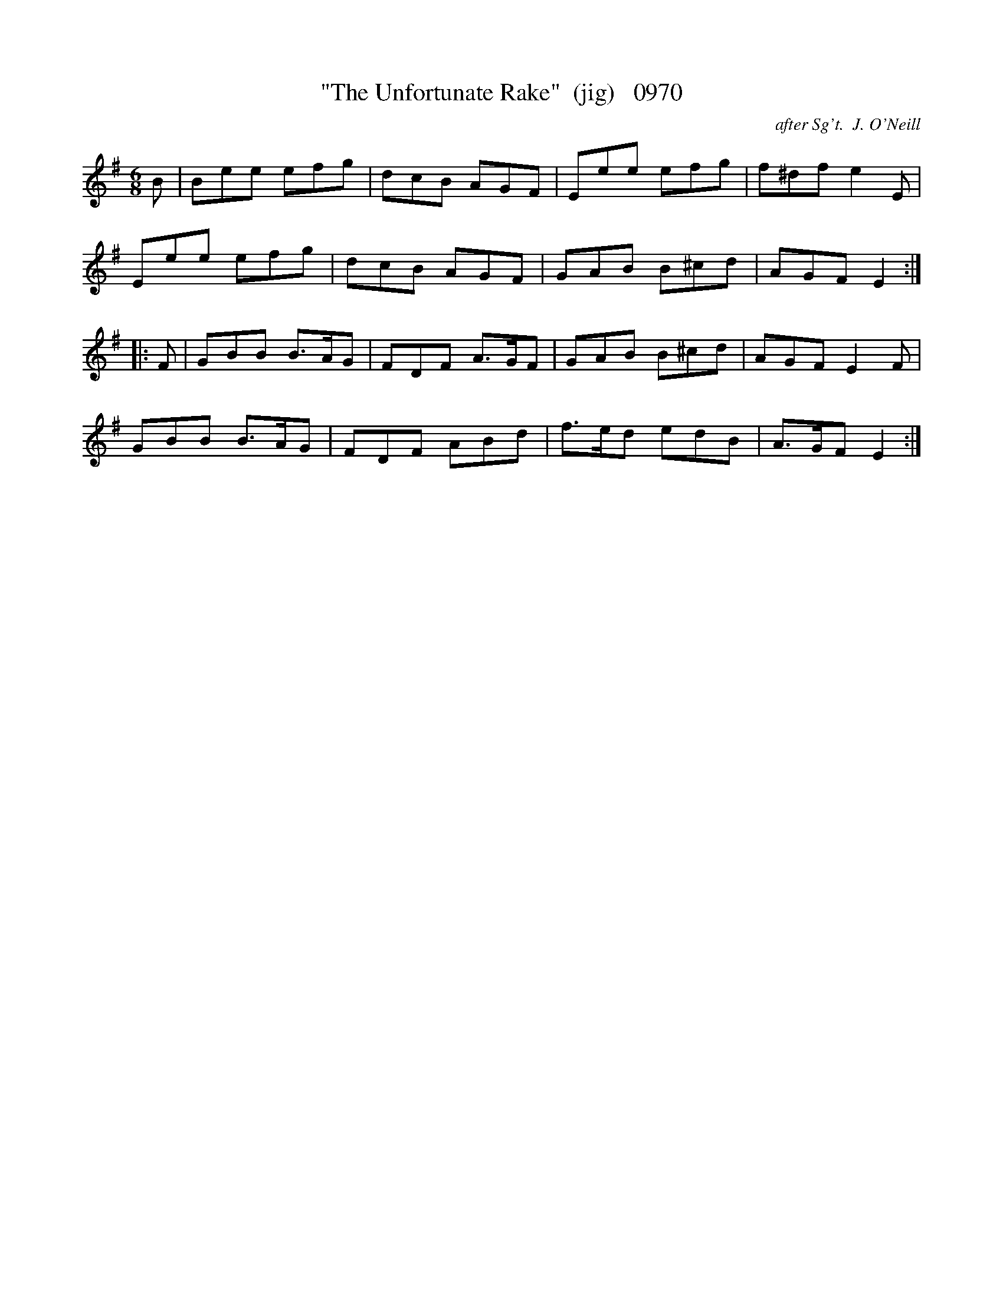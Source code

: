 X:0970
T:"The Unfortunate Rake"  (jig)   0970
C:after Sg't.  J. O'Neill
B:O'Neill's Music Of Ireland (The 1850) Lyon & Healy, Chicago, 1903 edition
Z:FROM O'NEILL'S TO NOTEWORTHY, FROM NOTEWORTHY TO ABC, MIDI AND .TXT BY VINCE
BRENNAN July 2003 (HTTP://WWW.SOSYOURMOM.COM)
I:abc2nwc
M:6/8
L:1/8
K:G
B|Bee efg|dcB AGF|Eee efg|f^df e2E|
Eee efg|dcB AGF|GAB B^cd|AGF E2:|
|:F|GBB B3/2A/2G|FDF A3/2G/2F|GAB B^cd|AGF E2F|
GBB B3/2A/2G|FDF ABd|f3/2e/2d edB|A3/2G/2F E2:|


